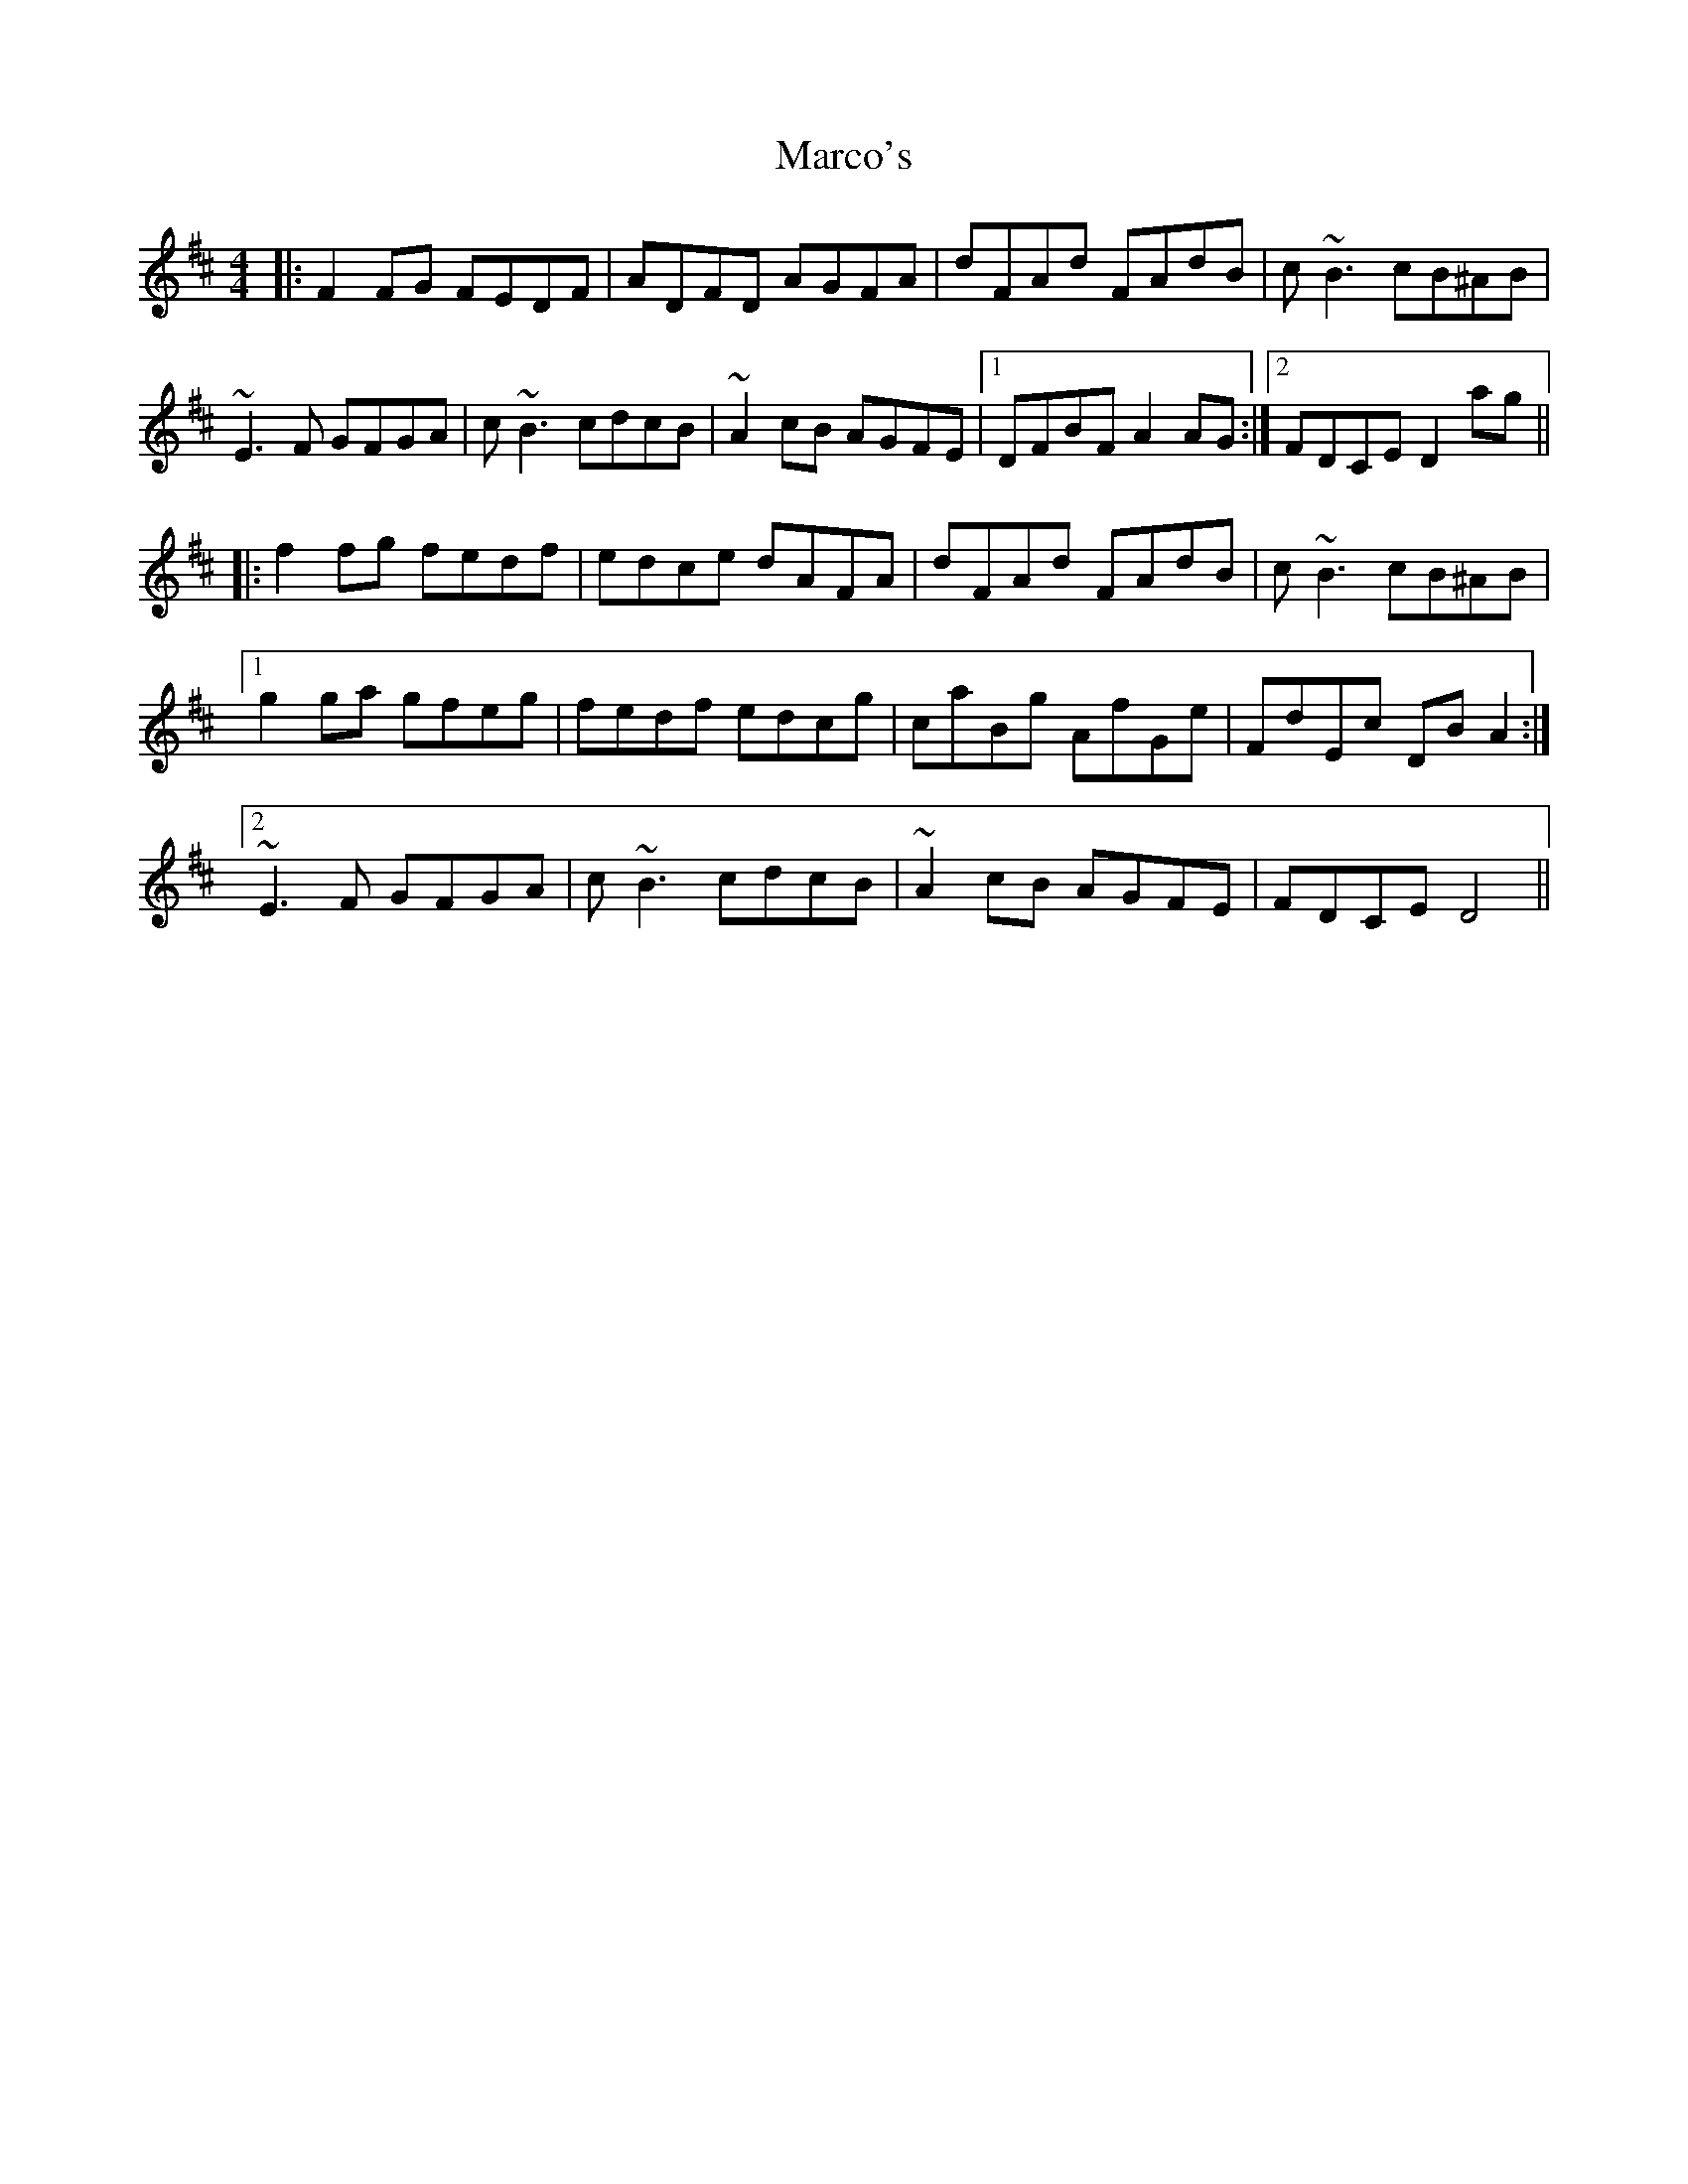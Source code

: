 X: 25484
T: Marco's
R: reel
M: 4/4
K: Dmajor
|:F2FG FEDF|ADFD AGFA|dFAd FAdB|c~B3 cB^AB|
~E3F GFGA|c~B3 cdcB|~A2cB AGFE|1 DFBF A2AG:|2 FDCE D2ag||
|:f2fg fedf|edce dAFA|dFAd FAdB|c~B3 cB^AB|
[1 g2ga gfeg|fedf edcg|caBg AfGe|FdEc DBA2:|
[2 ~E3F GFGA|c~B3 cdcB|~A2cB AGFE|FDCE D4||

